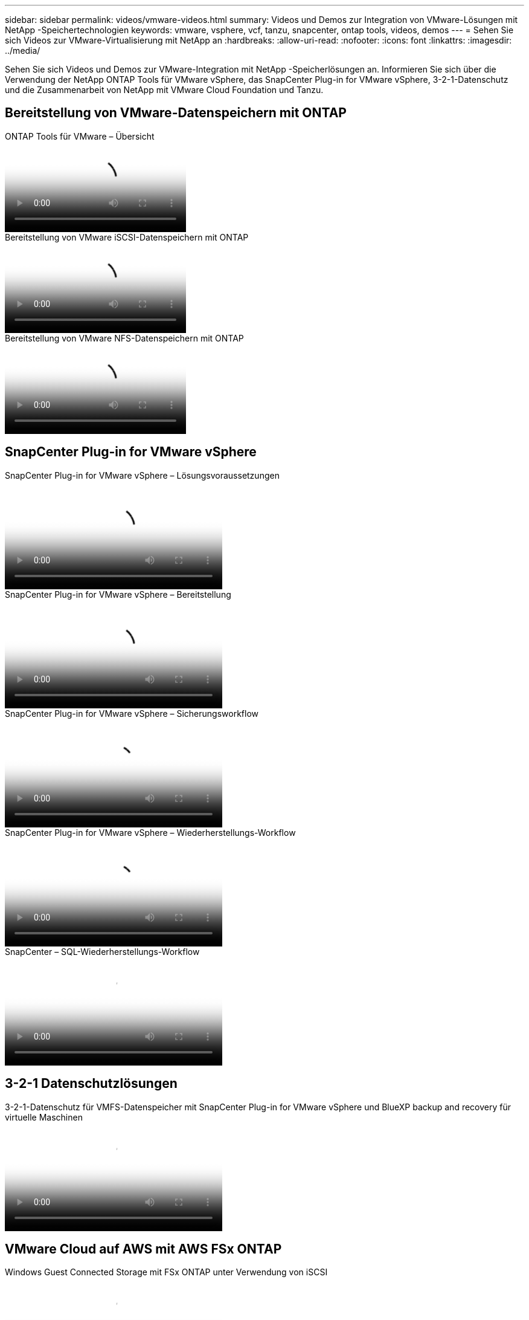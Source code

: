 ---
sidebar: sidebar 
permalink: videos/vmware-videos.html 
summary: Videos und Demos zur Integration von VMware-Lösungen mit NetApp -Speichertechnologien 
keywords: vmware, vsphere, vcf, tanzu, snapcenter, ontap tools, videos, demos 
---
= Sehen Sie sich Videos zur VMware-Virtualisierung mit NetApp an
:hardbreaks:
:allow-uri-read: 
:nofooter: 
:icons: font
:linkattrs: 
:imagesdir: ../media/


[role="lead"]
Sehen Sie sich Videos und Demos zur VMware-Integration mit NetApp -Speicherlösungen an.  Informieren Sie sich über die Verwendung der NetApp ONTAP Tools für VMware vSphere, das SnapCenter Plug-in for VMware vSphere, 3-2-1-Datenschutz und die Zusammenarbeit von NetApp mit VMware Cloud Foundation und Tanzu.



== Bereitstellung von VMware-Datenspeichern mit ONTAP

.ONTAP Tools für VMware – Übersicht
video::e8071955-f6f1-45a0-a868-b12a010bba44[panopto]
.Bereitstellung von VMware iSCSI-Datenspeichern mit ONTAP
video::5c047271-aecc-437c-a444-b01200f9671a[panopto]
.Bereitstellung von VMware NFS-Datenspeichern mit ONTAP
video::a34bcd1c-3aaa-4917-9a5d-b01200f97f08[panopto]


== SnapCenter Plug-in for VMware vSphere

.SnapCenter Plug-in for VMware vSphere – Lösungsvoraussetzungen
video::38881de9-9ab5-4a8e-a17d-b01200fade6a[panopto,width=360]
.SnapCenter Plug-in for VMware vSphere – Bereitstellung
video::10cbcf2c-9964-41aa-ad7f-b01200faca01[panopto,width=360]
.SnapCenter Plug-in for VMware vSphere – Sicherungsworkflow
video::b7272f18-c424-4cc3-bc0d-b01200faaf25[panopto,width=360]
.SnapCenter Plug-in for VMware vSphere – Wiederherstellungs-Workflow
video::ed41002e-585c-445d-a60c-b01200fb1188[panopto,width=360]
.SnapCenter – SQL-Wiederherstellungs-Workflow
video::8df4ad1f-83ad-448b-9405-b01200fb2567[panopto,width=360]


== 3-2-1 Datenschutzlösungen

.3-2-1-Datenschutz für VMFS-Datenspeicher mit SnapCenter Plug-in for VMware vSphere und BlueXP backup and recovery für virtuelle Maschinen
video::7c21f3fc-4025-4d8f-b54c-b0e001504c76[panopto,width=360]


== VMware Cloud auf AWS mit AWS FSx ONTAP

.Windows Guest Connected Storage mit FSx ONTAP unter Verwendung von iSCSI
video::0d03e040-634f-4086-8cb5-b01200fb8515[panopto,width=360]
.Linux Guest Connected Storage mit FSx ONTAP unter Verwendung von NFS
video::c3befe1b-4f32-4839-a031-b01200fb6d60[panopto,width=360]
.VMware Cloud auf AWS TCO-Einsparungen mit Amazon FSx ONTAP
video::f0fedec5-dc17-47af-8821-b01200f00e08[panopto,width=360]
.VMware Cloud auf AWS-Zusatzdatenspeicher mit Amazon FSx ONTAP
video::2065dcc1-f31a-4e71-a7d5-b01200f01171[panopto,width=360]
.VMware HCX-Bereitstellung und Konfigurations-Setup für VMC
video::6132c921-a44c-4c81-aab7-b01200fb5d29[panopto,width=360]
.vMotion-Migrationsdemonstration mit VMware HCX für VMC und FSx ONTAP
video::52661f10-3f90-4f3d-865a-b01200f06d31[panopto,width=360]
.Demonstration der Kaltmigration mit VMware HCX für VMC und FSx ONTAP
video::685c0dc2-9d8a-42ff-b46d-b01200f056b0[panopto,width=360]


== Azure VMware-Lösungen

.Übersicht über den ergänzenden Datenspeicher der Azure VMware-Lösung mit Azure NetApp Files
video::8c5ddb30-6c31-4cde-86e2-b01200effbd6[panopto,width=360]
.Azure VMware-Lösung DR mit Cloud Volumes ONTAP, SnapCenter und JetStream
video::5cd19888-8314-4cfc-ba30-b01200efff4f[panopto,width=360]
.Demonstration der Kaltmigration mit VMware HCX für AVS und ANF
video::b7ffa5ad-5559-4e56-a166-b01200f025bc[panopto,width=360]
.vMotion-Demonstration mit VMware HCX für AVS und ANF
video::986bb505-6f3d-4a5a-b016-b01200f03f18[panopto,width=360]
.Demonstration der Massenmigration mit VMware HCX für AVS und ANF
video::255640f5-4dff-438c-8d50-b01200f017d1[panopto,width=360]


== VMware Cloud Foundation mit NetApp ONTAP

.NFS-Datenspeicher als Hauptspeicher für VCF-Workload-Domänen
video::9b66ac8d-d2b1-4ac4-a33c-b16900f67df6[panopto]
.iSCSI-Datenspeicher als zusätzlicher Speicher für VCF-Verwaltungsdomänen
video::1d0e1af1-40ae-483a-be6f-b156015507cc[panopto]


== NetApp mit VMware Tanzu

.So verwenden Sie vVols mit NetApp und VMware Tanzu Basic, Teil 1
video::ZtbXeOJKhrc[youtube,width=360]
.So verwenden Sie vVols mit NetApp und VMware Tanzu Basic, Teil 2
video::FVRKjWH7AoE[youtube,width=360]
.So verwenden Sie vVols mit NetApp und VMware Tanzu Basic, Teil 3
video::Y-34SUtTTtU[youtube,width=360]


== NetApp Cloud Insights

.NetApp Cloud Insights – Observability für das moderne Rechenzentrum
video::1e4da521-3104-4d51-8cde-b0e001502d3d[panopto,width=360]